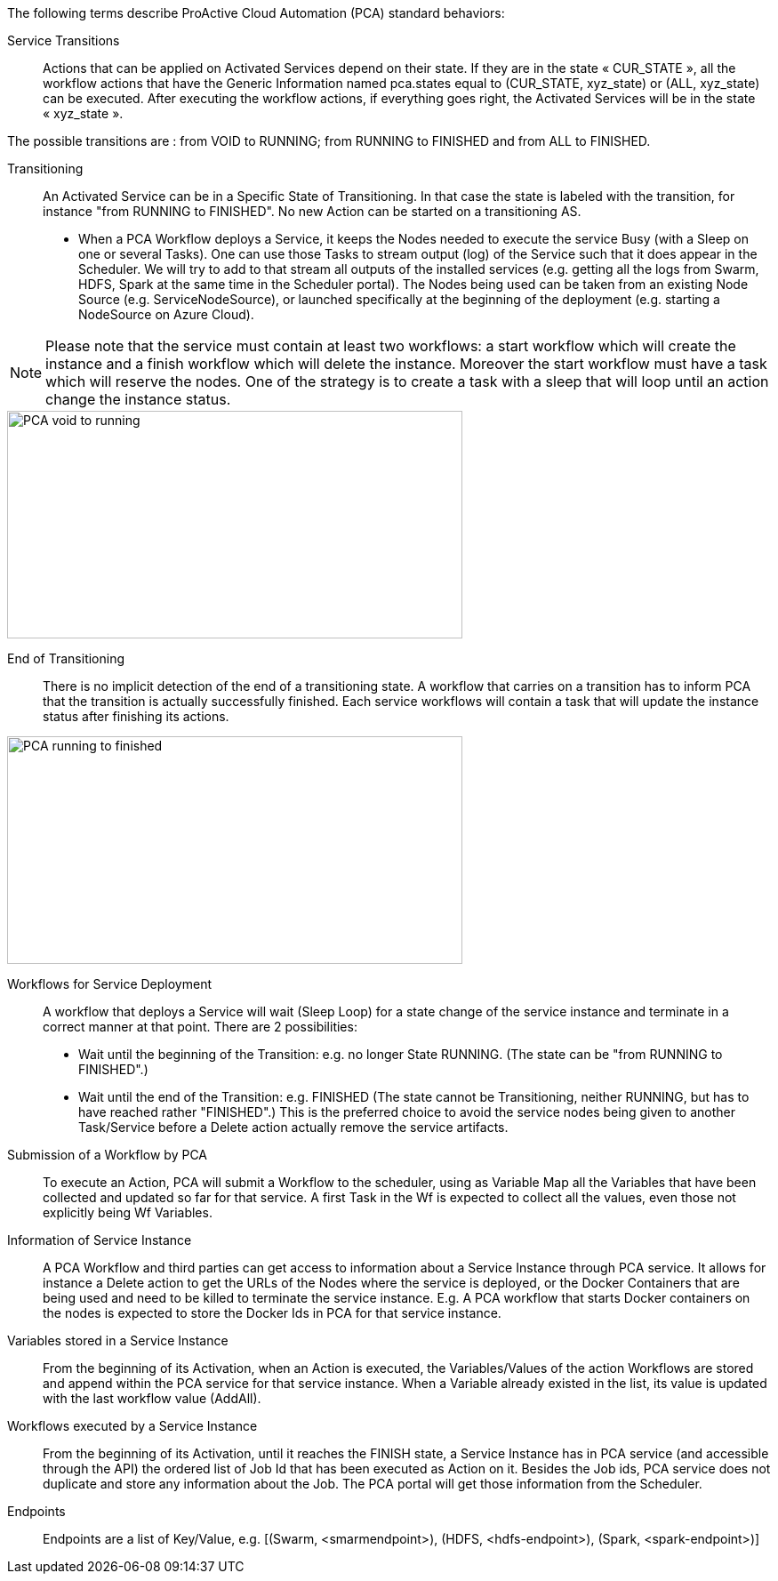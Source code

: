 The following terms describe ProActive Cloud Automation (PCA) standard behaviors:

[[_Standard_Behavior_Service_Transitions]]
Service Transitions::
Actions that can be applied on Activated Services depend on their state. If they are in the state « CUR_STATE », all the workflow actions that have the Generic Information named pca.states equal to (CUR_STATE, xyz_state) or (ALL, xyz_state) can be executed. 
After executing the workflow actions, if everything goes right, the Activated Services will be in the state « xyz_state ».

The possible transitions are : from VOID to RUNNING; from RUNNING to FINISHED and from ALL to FINISHED.

[[_Standard_Behavior_Transitioning]]
Transitioning::
An Activated Service can be in a Specific State of Transitioning. In that case the state is labeled with the transition, for instance  "from RUNNING to FINISHED". No new Action can be started on a transitioning AS. 
- When a PCA Workflow deploys a Service, it keeps the Nodes needed to execute the service Busy (with a Sleep on one or several Tasks).
One can use those Tasks to stream output (log) of the Service such that it does appear in the Scheduler. We will try to add to that stream all outputs of the installed services (e.g. getting all the logs from Swarm, HDFS, Spark at the same time in the Scheduler portal).
The Nodes being used can be taken from an existing Node Source (e.g. ServiceNodeSource), or launched specifically at the beginning of the deployment (e.g. starting a NodeSource on Azure Cloud).

NOTE: Please note that the service must contain at least two workflows: a start workflow which will create the instance and a finish workflow which will delete the instance. Moreover the start workflow must have a task which will reserve the nodes. One of the strategy is to create a task with a sleep that will loop until an action change the instance status.

image::PCA_void_to_running.png[align=center, width=512, height=256]
 
[[_Standard_Behavior_End_of_Transitioning]]
End of Transitioning::
There is no implicit detection of the end of a transitioning state. A workflow that carries on a transition has to inform PCA that the transition is actually successfully finished.
Each service workflows will contain a task that will update the instance status after finishing its actions. 
 
image::PCA_running_to_finished.png[align=center, width=512, height=256]

[[_Standard_Behavior_Workflows_for_Service_Deployment]]
Workflows for Service Deployment::
A workflow that deploys a Service will wait (Sleep Loop) for a state change of the service instance and terminate in a correct manner at that point. There are 2 possibilities:
- Wait until the beginning of the Transition: e.g. no longer State RUNNING. (The state can be "from RUNNING to FINISHED".)
- Wait until the end of the Transition: e.g. FINISHED
   (The state cannot be Transitioning, neither RUNNING, but has to have reached rather "FINISHED".)
   This is the preferred choice to avoid the service nodes being given to another Task/Service before a    
   Delete action actually remove the service artifacts.

[[_Standard_Behavior_Submission_of_a_Workflow_by_PCA]]
Submission of a Workflow by PCA::
To execute an Action, PCA will submit a Workflow to the scheduler, using as Variable Map all the Variables that have been collected and updated so far for that service. A first Task in the Wf is expected to collect all the values, even those not explicitly being Wf Variables.

[[_Standard_Behavior_Information_of_Service_Instance]]
Information of  Service Instance::
A PCA Workflow and third parties can get access to information about a Service Instance through PCA service. It allows for instance a Delete action to get the URLs of the Nodes where the service is deployed, or the Docker Containers that are being used and need to be killed to terminate the service instance.
E.g. A PCA workflow that starts Docker containers on the nodes is expected to store the Docker Ids in PCA for that service instance.

[[_Standard_Behavior_Variables_stored_in_a_Service_Instance]]
Variables stored in a Service Instance::
From the beginning of its Activation, when an Action is executed, the Variables/Values of the action Workflows are stored and append within the PCA service for that service instance. When a Variable already existed in the list, its value is updated with the last workflow value (AddAll).

[[_Standard_Behavior_Workflows_executed_by_a_Service_Instance]]
Workflows executed by a Service Instance::
From the beginning of its Activation, until it reaches the FINISH state, a Service Instance  has in PCA service (and accessible through the API) the ordered list of Job Id that has been executed as Action on it.
Besides the Job ids, PCA service does not duplicate and store any information about the Job. The PCA portal will get those information from the Scheduler.

[[_Standard_Behavior_Endpoints]]
Endpoints::
Endpoints are a list of Key/Value, 
  e.g. [(Swarm, <smarmendpoint>), (HDFS, <hdfs-endpoint>), (Spark, <spark-endpoint>)]